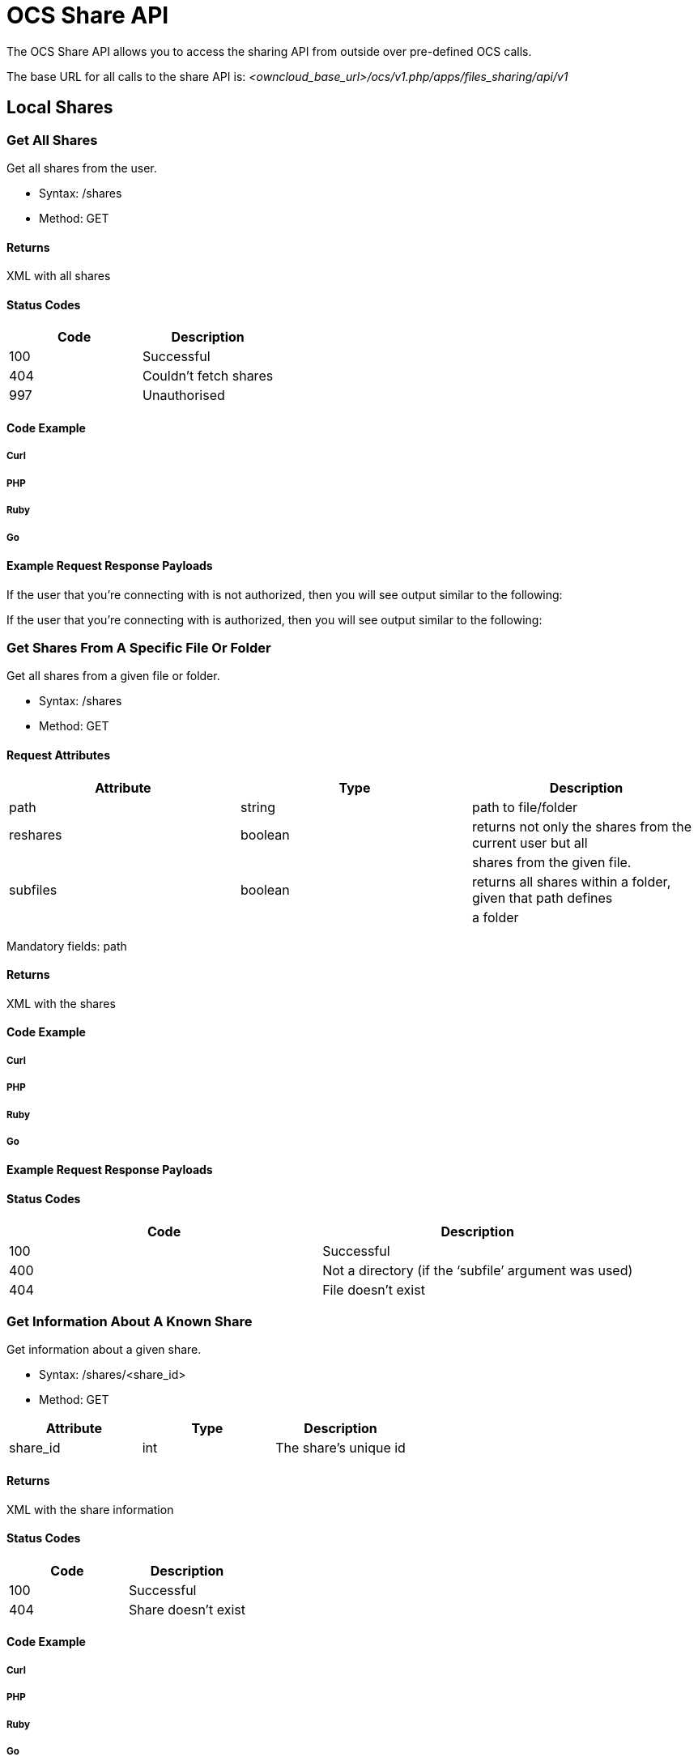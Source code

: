 OCS Share API
=============

The OCS Share API allows you to access the sharing API from outside over
pre-defined OCS calls.

The base URL for all calls to the share API is:
_<owncloud_base_url>/ocs/v1.php/apps/files_sharing/api/v1_

[[local-shares]]
Local Shares
------------

[[get-all-shares]]
Get All Shares
~~~~~~~~~~~~~~

Get all shares from the user.

* Syntax: /shares
* Method: GET

[[returns]]
Returns
^^^^^^^

XML with all shares

[[status-codes]]
Status Codes
^^^^^^^^^^^^

[cols=",",options="header",]
|==========================
|Code |Description
|100 |Successful
|404 |Couldn’t fetch shares
|997 |Unauthorised
|==========================

[[code-example]]
Code Example
^^^^^^^^^^^^

[[curl]]
Curl
++++

[[php]]
PHP
+++

[[ruby]]
Ruby
++++

[[go]]
Go
++

[[example-request-response-payloads]]
Example Request Response Payloads
^^^^^^^^^^^^^^^^^^^^^^^^^^^^^^^^^

If the user that you’re connecting with is not authorized, then you will
see output similar to the following:

If the user that you’re connecting with is authorized, then you will see
output similar to the following:

[[get-shares-from-a-specific-file-or-folder]]
Get Shares From A Specific File Or Folder
~~~~~~~~~~~~~~~~~~~~~~~~~~~~~~~~~~~~~~~~~

Get all shares from a given file or folder.

* Syntax: /shares
* Method: GET

[[request-attributes]]
Request Attributes
^^^^^^^^^^^^^^^^^^

[cols=",,",options="header",]
|=======================================================================
|Attribute |Type |Description
|path |string |path to file/folder

|reshares |boolean |returns not only the shares from the current user
but all

| | |shares from the given file.

|subfiles |boolean |returns all shares within a folder, given that path
defines

| | |a folder
|=======================================================================

Mandatory fields: path

[[returns-1]]
Returns
^^^^^^^

XML with the shares

[[code-example-1]]
Code Example
^^^^^^^^^^^^

[[curl-1]]
Curl
++++

[[php-1]]
PHP
+++

[[ruby-1]]
Ruby
++++

[[go-1]]
Go
++

[[example-request-response-payloads-1]]
Example Request Response Payloads
^^^^^^^^^^^^^^^^^^^^^^^^^^^^^^^^^

[[status-codes-1]]
Status Codes
^^^^^^^^^^^^

[cols=",",options="header",]
|=========================================================
|Code |Description
|100 |Successful
|400 |Not a directory (if the `subfile' argument was used)
|404 |File doesn’t exist
|=========================================================

[[get-information-about-a-known-share]]
Get Information About A Known Share
~~~~~~~~~~~~~~~~~~~~~~~~~~~~~~~~~~~

Get information about a given share.

* Syntax: /shares/<share_id>
* Method: GET

[cols=",,",options="header",]
|====================================
|Attribute |Type |Description
|share_id |int |The share’s unique id
|====================================

[[returns-2]]
Returns
^^^^^^^

XML with the share information

[[status-codes-2]]
Status Codes
^^^^^^^^^^^^

[cols=",",options="header",]
|========================
|Code |Description
|100 |Successful
|404 |Share doesn’t exist
|========================

[[code-example-2]]
Code Example
^^^^^^^^^^^^

[[curl-2]]
Curl
++++

[[php-2]]
PHP
+++

[[ruby-2]]
Ruby
++++

[[go-2]]
Go
++

[[kotlin]]
Kotlin
++++++

[[java]]
Java
++++

The Java and Kotlin examples use https://github.com/square/okhttp[the
square/okhttp library].

[[example-request-response-payloads-2]]
Example Request Response Payloads
^^^^^^^^^^^^^^^^^^^^^^^^^^^^^^^^^

[[response-attributes]]
Response Attributes
^^^^^^^^^^^^^^^^^^^

For details about the elements in the XML response payload please refer
to
the Response Attributes section <ocs-share-api__create-share_response-attributes>
of the Create a New Share section below.

[[create-a-new-share]]
Create A New Share
~~~~~~~~~~~~~~~~~~

Share an existing file or folder with a user, a group, or as public
link.

* Syntax: /shares
* Method: POST

[[function-arguments]]
Function Arguments
^^^^^^^^^^^^^^^^^^

[width="100%",cols="27%,11%,62%",options="header",]
|=======================================================================
|Argument |Type |Description
|name |string |A (human-readable) name for the share, which can be up to
64 characters in length.

|path |string |The path to the file or folder which should be shared.

|shareType |int a|
The type of the share. This can be one of:

* 0 = user
* 1 = group
* 3 = public link
* 6 = federated cloud share

|shareWith |string |The user or group id with which the file should be
shared.

|publicUpload |boolean |Whether to allow public upload to a public
shared folder.

|password |string |The password to protect public link share with.

|permissions |int a|
The permissions to set on the share.

* 1 = read (default for public shares);
* 2 = update;
* 4 = create;
* 8 = delete;
* 15 = read/write.

|expireDate |string |An expire date for public link shares. This
argument expects a date string in the following format `'YYYY-MM-DD'`.
|=======================================================================

Things to remember about public link shares

* Files will only ever have the *read* permission set
* Folders will have *read*, *update*, *create*, and *delete* set
* Public link shares *cannot* be shared with users and groups
* Public link shares are not available if public link sharing is disabled by the administrator

*Mandatory Fields*

`shareType`, `path` and `shareWith` are mandatory if `shareType` is set
to 0 or 1

[[returns-3]]
Returns
^^^^^^^

XML containing the share ID (int) of the newly created share

[[status-codes-3]]
Status Codes
^^^^^^^^^^^^

[cols=",",options="header",]
|============================================
|Code |Description
|100 |Successful
|400 |Unknown share type
|403 |Public upload was disabled by the admin
|404 |File or folder couldn’t be shared
|============================================

[[code-example-3]]
Code Example
^^^^^^^^^^^^

[[curl-3]]
Curl
++++

[[php-3]]
PHP
+++

[[ruby-3]]
Ruby
++++

[[go-3]]
Go
++

[[example-request-response-payloads-3]]
Example Request Response Payloads
^^^^^^^^^^^^^^^^^^^^^^^^^^^^^^^^^

[[response-attributes-1]]
Response Attributes
^^^^^^^^^^^^^^^^^^^

[width="100%",cols="27%,11%,62%",options="header",]
|=======================================================================
|Argument |Type |Description
|id |int |The share’s unique id.

|share_type |int a|
The share’s type. This can be one of:

* 0 = user
* 1 = group
* 3 = public link
* 6 = federated cloud share

|uid_owner |string |The username of the owner of the share.

|displayname_owner |string |The display name of the owner of the share.

|permissions |octal a|
The permission attribute set on the file. Options are:

* 1 = Read
* 2 = Update
* 4 = Create
* 8 = Delete
* 16 = Share
* 31 = All permissions

The default is 31, and for public shares is 1.

|stime |int |The UNIX timestamp when the share was created.

|parent |int |The UNIX timestamp when the share was created.

|expiration |string |The UNIX timestamp when the share expires.

|token |string |The public link to the item being shared.

|uid_file_owner |string |The unique id of the user that owns the file or
folder being shared.

|displayname_file_owner |string |The display name of the user that owns
the file or folder being shared.

|path |string |The path to the shared file or folder.

|item_type |string |The type of the object being shared. This can be one
of file or folder.

|mimetype |string |The https://tools.ietf.org/html/rfc2045[RFC-compliant
mimetype] of the file.

|storage_id |string |

|storage |int |

|item_source |int |The unique node id of the item being shared.

|file_source |int |The unique node id of the item being shared. For
legacy reasons item_source and file_source attributes have the same
value.

|file_parent |int |The unique node id of the parent node of the item
being shared.

|file_target |int |The name of the shared file.

|share_with |string |The uid of the receiver of the file. This is either
a GID (group id) if it is being shared with a group or a UID (user id)
if the share is shared with a user.

|share_with_displayname |string |The display name of the receiver of the
file.

|url |string |

|mail_send |int |Whether the recipient was notified, by mail, about the
share being shared with them.

|name |string |A (human-readable) name for the share, which can be up to
64 characters in length
|=======================================================================

[[delete-a-share]]
Delete A Share
~~~~~~~~~~~~~~

Remove the given share.

* Syntax: /shares/<share_id>
* Method: DELETE

[cols=",,",options="header",]
|====================================
|Attribute |Type |Description
|share_id |int |The share’s unique id
|====================================

[[status-codes-4]]
Status Codes
^^^^^^^^^^^^

[cols=",",options="header",]
|==============================
|Code |Description
|100 |Successful
|404 |Share couldn’t be deleted
|==============================

[[code-example-4]]
Code Example
^^^^^^^^^^^^

[[curl-4]]
Curl
++++

[[php-4]]
PHP
+++

[[ruby-4]]
Ruby
++++

[[go-4]]
Go
++

[[example-request-response-payloads-4]]
Example Request Response Payloads
^^^^^^^^^^^^^^^^^^^^^^^^^^^^^^^^^

[[update-share]]
Update Share
~~~~~~~~~~~~

Update a given share. Only one value can be updated per request.

* Syntax: /shares/<share_id>
* Method: PUT

[[request-arguments]]
Request Arguments
^^^^^^^^^^^^^^^^^

[cols=",,",options="header",]
|==============================================================
|Argument |Type |Description
|name |string |A (human-readable) name for the share, which can
| | |be up to 64 characters in length
|share_id |int |The share’s unique id
|permissions |int |Update permissions
| | |(see :ref:`the create share section
| | |<ocs-share-api__create-share>` above)
|password |string |Updated password for public link Share
|publicUpload |boolean |Enable (true) / disable (false)
| | |public upload for public shares.
|expireDate |string |Set an expire date for public link shares.
| | |This argument expects a well-formatted date string,
| | |such as: `YYYY-MM-DD'
|==============================================================

Only one of the update parameters can be specified at once. Also, a
permission cannot be changed for a public link share.

[[status-codes-5]]
Status Codes
^^^^^^^^^^^^

[cols=",",options="header",]
|========================================
|Code |Description
|100 |Successful
|400 |Wrong or no update parameter given
|403 |Public upload disabled by the admin
|404 |Couldn’t update share
|========================================

[[code-example-5]]
Code Example
^^^^^^^^^^^^

[[curl-5]]
Curl
++++

[[php-5]]
PHP
+++

[[ruby-5]]
Ruby
++++

[[go-5]]
Go
++

[[example-request-response-payloads-5]]
Example Request Response Payloads
^^^^^^^^^^^^^^^^^^^^^^^^^^^^^^^^^

[[federated-cloud-shares]]
Federated Cloud Shares
----------------------

Both the sending and the receiving instance need to have federated cloud
sharing enabled and configured. See
https://doc.owncloud.org/server/latest/admin_manual/configuration/files/federated_cloud_sharing_configuration.html[Configuring
Federated Cloud Sharing].

[[create-a-new-federated-cloud-share]]
Create A New Federated Cloud Share
~~~~~~~~~~~~~~~~~~~~~~~~~~~~~~~~~~

Creating a federated cloud share can be done via the local share
endpoint, using (int) 6 as a shareType and the
https://owncloud.org/federation/[Federated Cloud ID] of the share
recipient as shareWith. See link:[Create a new Share] for more
information.

[[list-accepted-federated-cloud-shares]]
List Accepted Federated Cloud Shares
~~~~~~~~~~~~~~~~~~~~~~~~~~~~~~~~~~~~

Get all federated cloud shares the user has accepted.

* Syntax: /remote_shares
* Method: GET

[[returns-4]]
Returns
^^^^^^^

XML with all accepted federated cloud shares

[[status-codes-6]]
Status Codes
^^^^^^^^^^^^

[cols=",",options="header",]
|=================
|Code |Description
|100 |Successful
|=================

[[get-information-about-a-known-federated-cloud-share]]
Get Information About A Known Federated Cloud Share
~~~~~~~~~~~~~~~~~~~~~~~~~~~~~~~~~~~~~~~~~~~~~~~~~~~

Get information about a given received federated cloud share that was
sent from a remote instance.

* Syntax: /remote_shares/<share_id>
* Method: GET

[cols=",,",options="header",]
|=====================================================
|Attribute |Type |Description
|share_id |int |The share id as listed in the id field
| | |in the `remote_shares` list
|=====================================================

[[returns-5]]
Returns
^^^^^^^

XML with the share information

[[status-codes-7]]
Status Codes
^^^^^^^^^^^^

[cols=",",options="header",]
|========================
|Code |Description
|100 |Successful
|404 |Share doesn’t exist
|========================

[[delete-an-accepted-federated-cloud-share]]
Delete An Accepted Federated Cloud Share
~~~~~~~~~~~~~~~~~~~~~~~~~~~~~~~~~~~~~~~~

Locally delete a received federated cloud share that was sent from a
remote instance.

* Syntax: /remote_shares/<share_id>
* Method: DELETE

[cols=",,",options="header",]
|=====================================================
|Attribute |Type |Description
|share_id |int |The share id as listed in the id field
| | |in the `remote_shares` list
|=====================================================

[[returns-6]]
Returns
^^^^^^^

XML with the share information

[[status-codes-8]]
Status Codes
^^^^^^^^^^^^

[cols=",",options="header",]
|========================
|Code |Description
|100 |Successful
|404 |Share doesn’t exist
|========================

[[list-pending-federated-cloud-shares]]
List Pending Federated Cloud Shares
~~~~~~~~~~~~~~~~~~~~~~~~~~~~~~~~~~~

Get all pending federated cloud shares the user has received.

* Syntax: /remote_shares/pending
* Method: GET

[[returns-7]]
Returns
^^^^^^^

XML with all pending federated cloud shares

[[status-codes-9]]
Status Codes
^^^^^^^^^^^^

[cols=",",options="header",]
|========================
|Code |Description
|100 |Successful
|404 |Share doesn’t exist
|========================

[[accept-a-pending-federated-cloud-share]]
Accept a pending Federated Cloud Share
~~~~~~~~~~~~~~~~~~~~~~~~~~~~~~~~~~~~~~

Locally accept a received federated cloud share that was sent from a
remote instance.

* Syntax: /remote_shares/pending/*<share_id>*
* Method: POST

[cols=",,",options="header",]
|=====================================================
|Attribute |Type |Description
|share_id |int |The share id as listed in the id field
| | |in the `remote_shares/pending` list
|=====================================================

[[returns-8]]
Returns
^^^^^^^

XML with the share information

[[status-codes-10]]
Status Codes
^^^^^^^^^^^^

[cols=",",options="header",]
|========================
|Code |Description
|100 |Successful
|404 |Share doesn’t exist
|========================

[[decline-a-pending-federated-cloud-share]]
Decline a pending Federated Cloud Share
~~~~~~~~~~~~~~~~~~~~~~~~~~~~~~~~~~~~~~~

Locally decline a received federated cloud share that was sent from a
remote instance.

* Syntax: /remote_shares/pending/<share_id>
* Method: DELETE

[cols=",,",options="header",]
|=====================================================
|Attribute |Type |Description
|share_id |int |The share id as listed in the id field
| | |in the `remote_shares/pending` list
|=====================================================

[[returns-9]]
Returns
^^^^^^^

XML with the share information

[[status-codes-11]]
Status Codes
^^^^^^^^^^^^

[cols=",",options="header",]
|========================
|Code |Description
|100 |Successful
|404 |Share doesn’t exist
|========================
